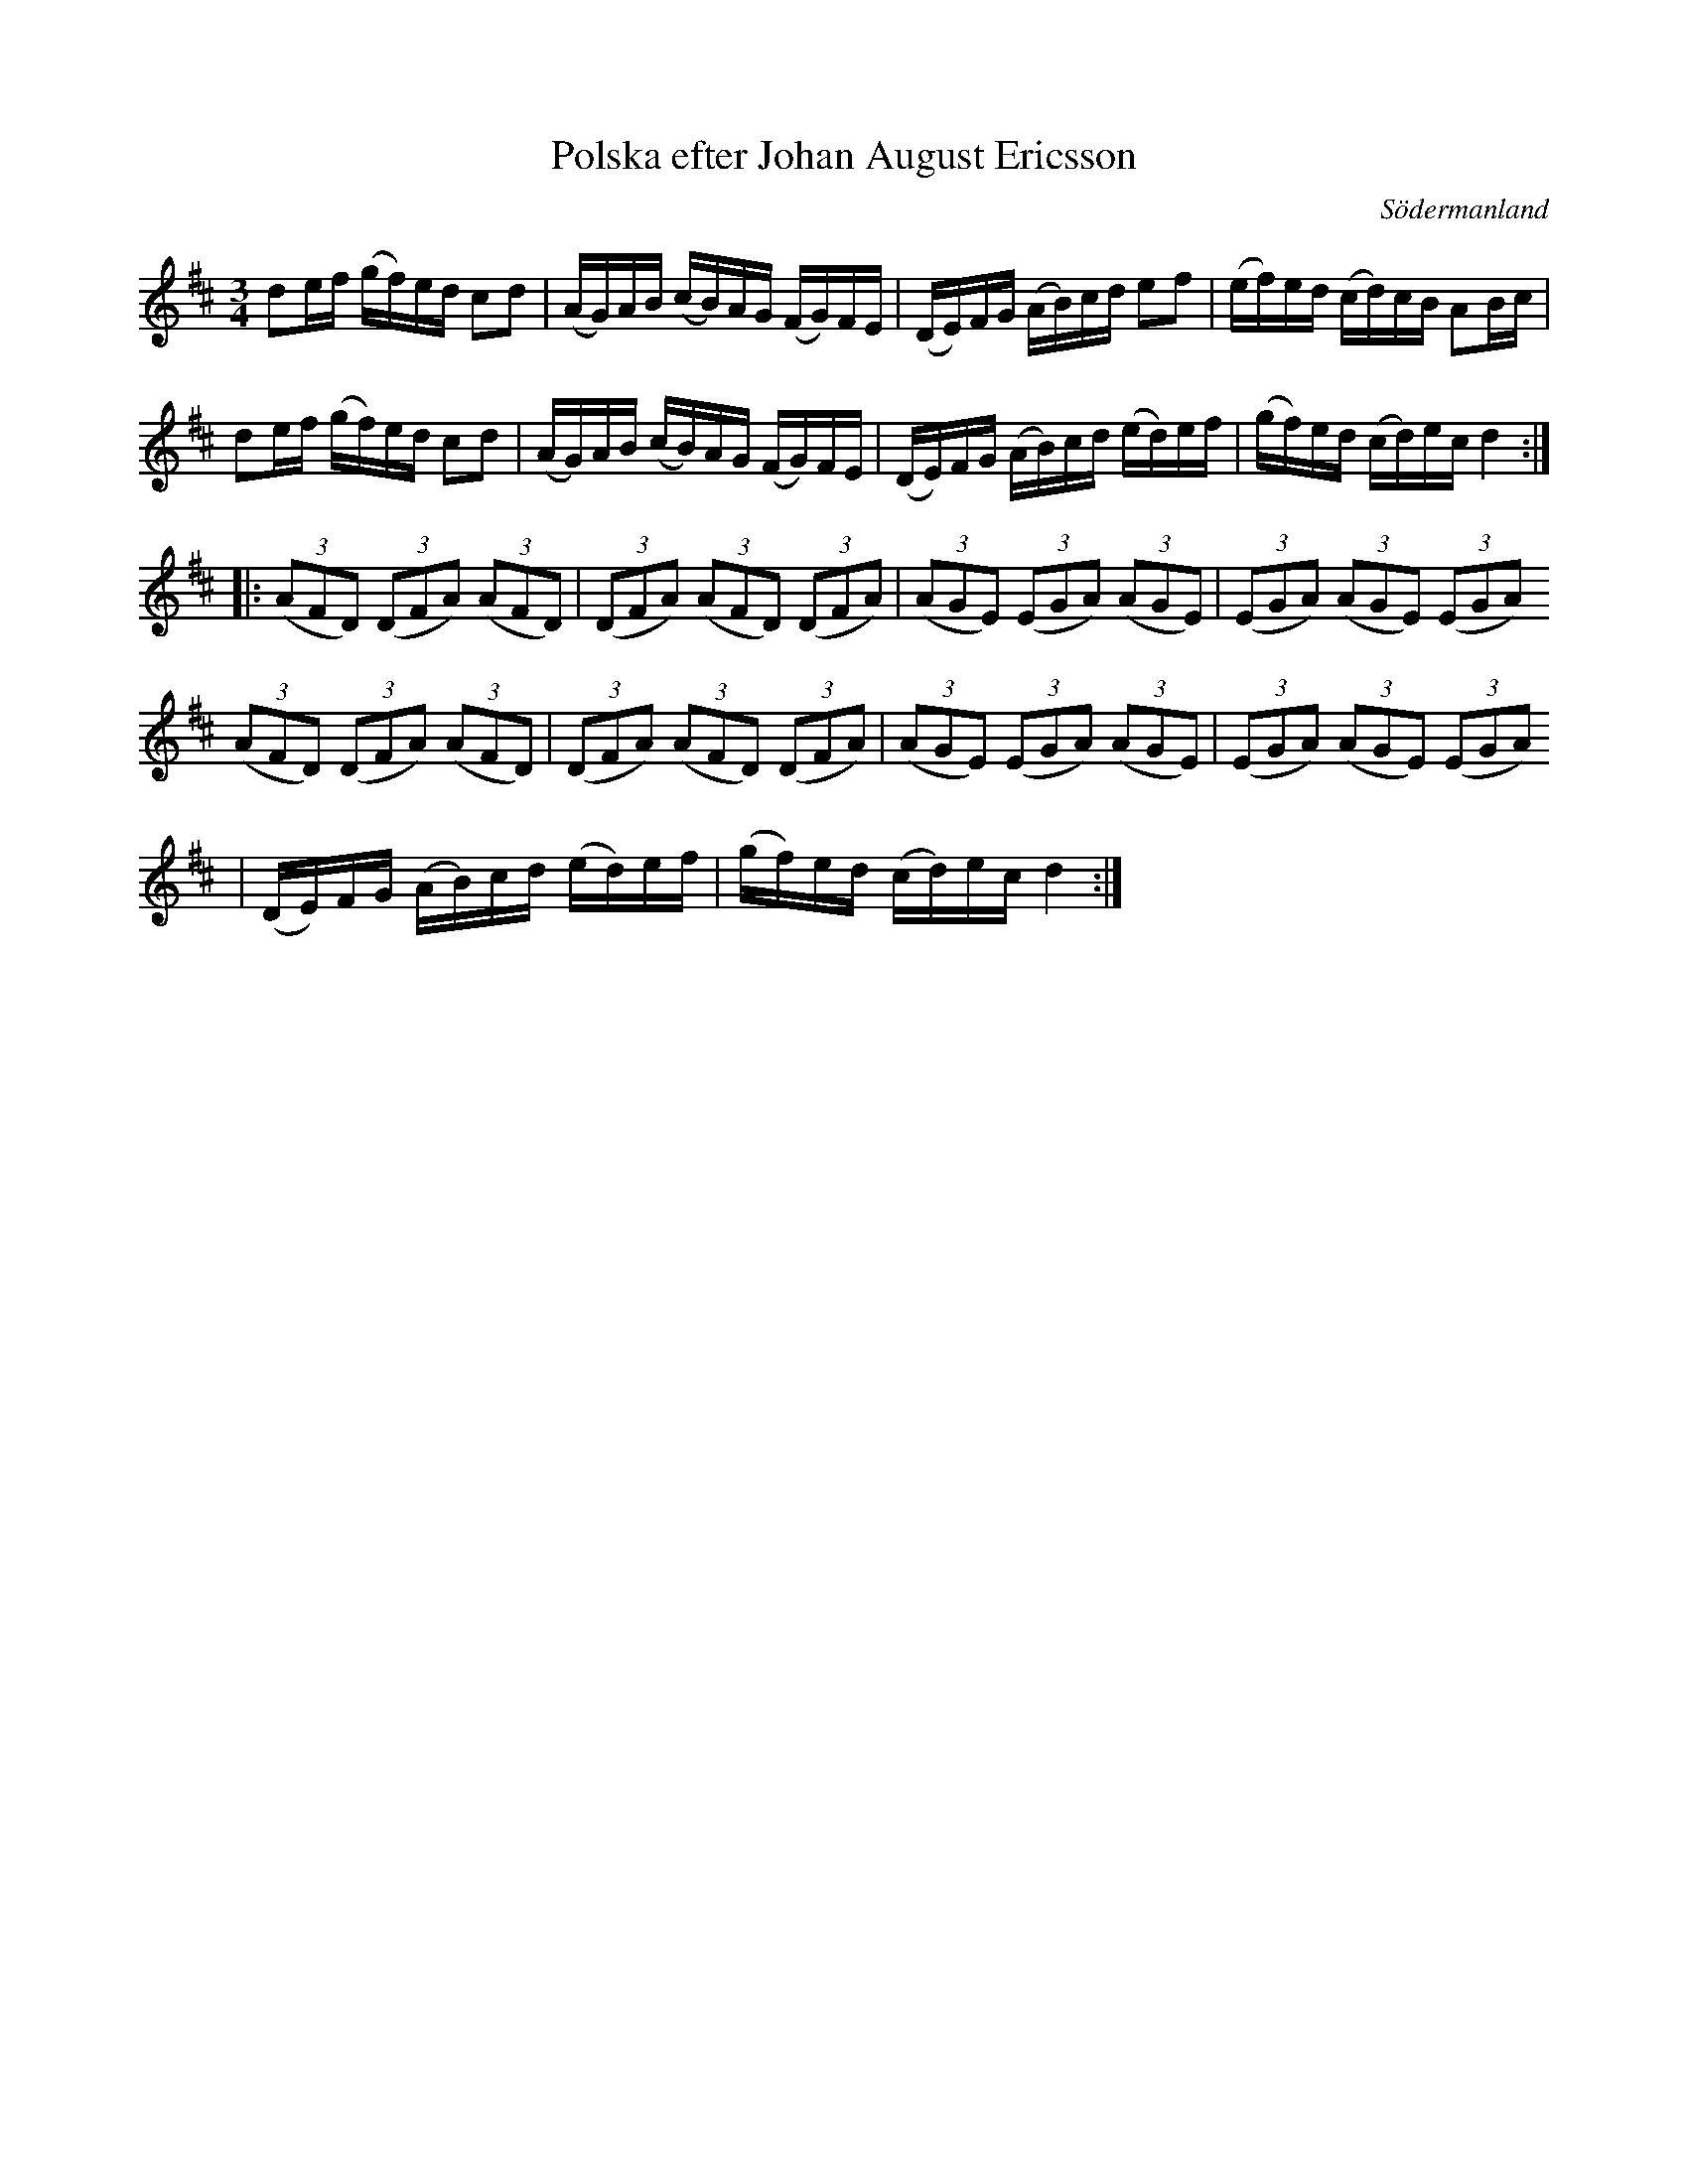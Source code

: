 %%abc-charset utf-8

X: 75
T: Polska efter Johan August Ericsson
S: efter Johan August Ericsson
B: SMUS - katalog M19 bild 24 (nr 75)
B: [[Notböcker/Johan August Ericssons notbok]]
N: Jämför nr 74 i Johan August Ericssons notbok som har liknande triolfigurer.
O: Södermanland
R: Polska
Z: Nils L, 2011-11-18
M: 3/4
L: 1/16
K: D
d2ef (gf)ed c2d2 | (AG)AB (cB)AG (FG)FE | (DE)FG (AB)cd e2f2 | (ef)ed (cd)cB A2Bc |
d2ef (gf)ed c2d2 | (AG)AB (cB)AG (FG)FE | (DE)FG (AB)cd (ed)ef | (gf)ed (cd)ec d4 ::
((3A2F2D2) ((3D2F2A2) ((3A2F2D2) | ((3D2F2A2) ((3A2F2D2) ((3D2F2A2) | ((3A2G2E2) ((3E2G2A2) ((3A2G2E2) | ((3E2G2A2) ((3A2G2E2) ((3E2G2A2)
((3A2F2D2) ((3D2F2A2) ((3A2F2D2) | ((3D2F2A2) ((3A2F2D2) ((3D2F2A2) | ((3A2G2E2) ((3E2G2A2) ((3A2G2E2) | ((3E2G2A2) ((3A2G2E2) ((3E2G2A2)
| (DE)FG (AB)cd (ed)ef | (gf)ed (cd)ec d4 :|

